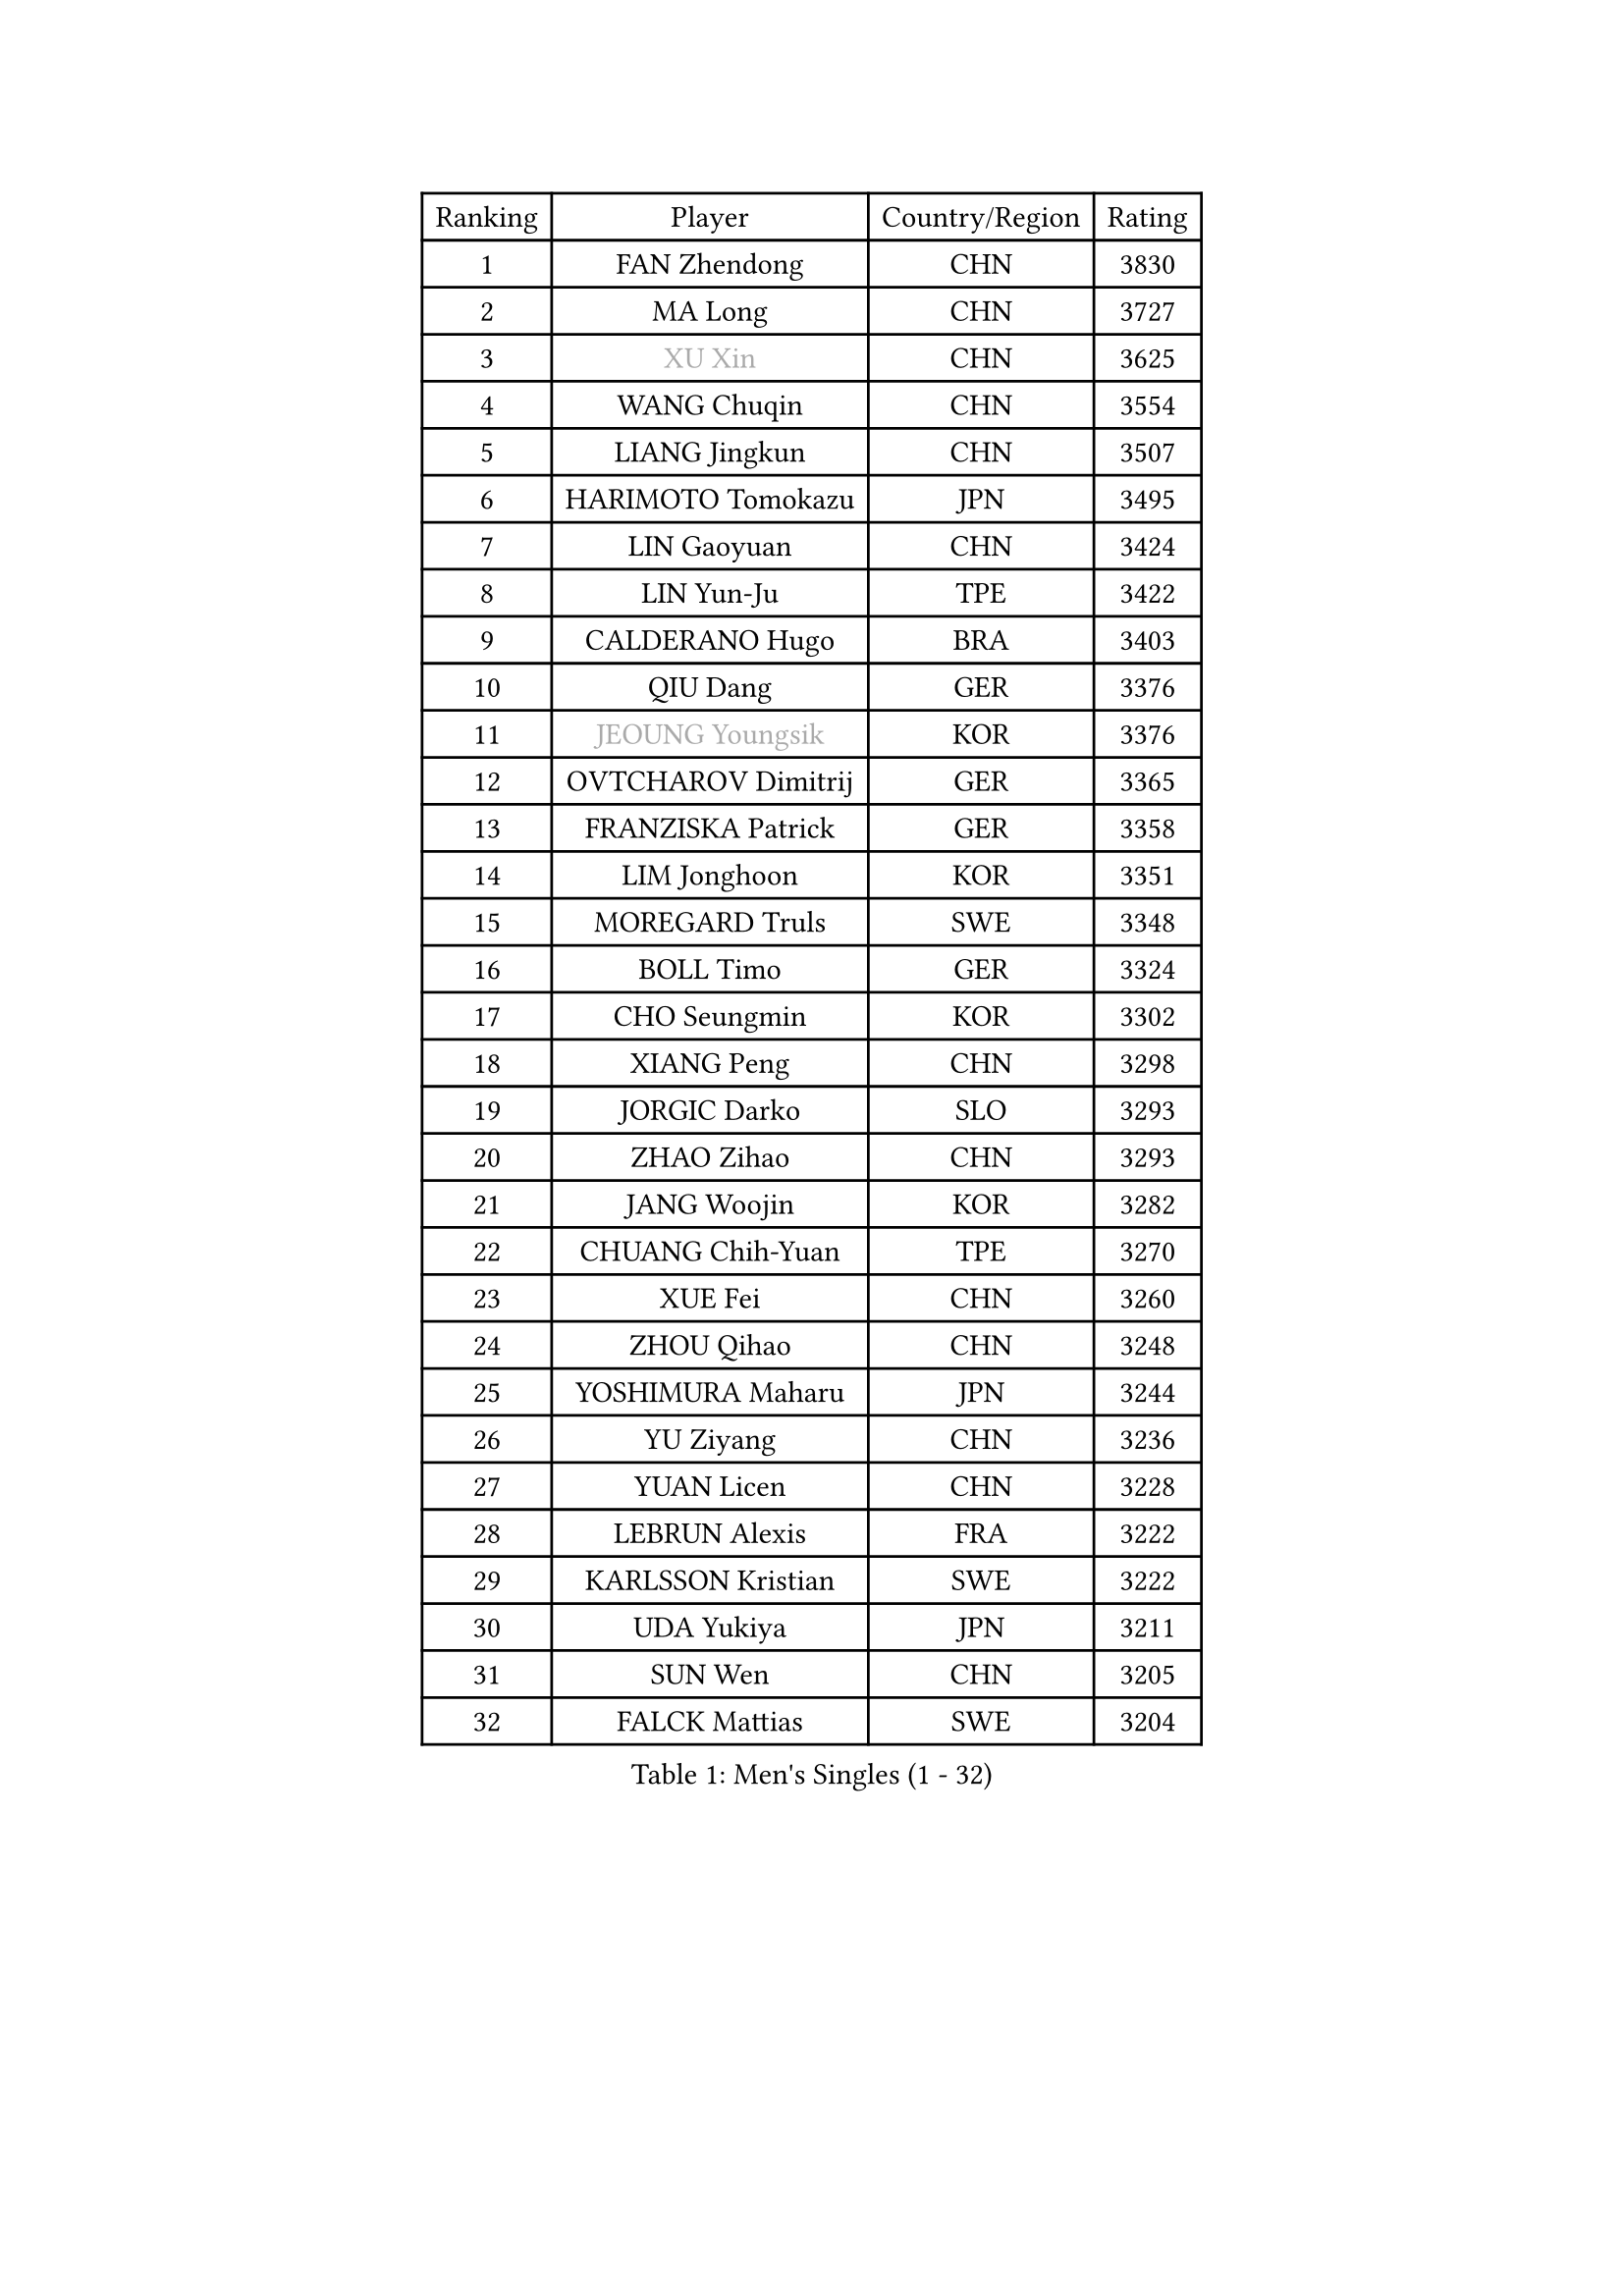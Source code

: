 
#set text(font: ("Courier New", "NSimSun"))
#figure(
  caption: "Men's Singles (1 - 32)",
    table(
      columns: 4,
      [Ranking], [Player], [Country/Region], [Rating],
      [1], [FAN Zhendong], [CHN], [3830],
      [2], [MA Long], [CHN], [3727],
      [3], [#text(gray, "XU Xin")], [CHN], [3625],
      [4], [WANG Chuqin], [CHN], [3554],
      [5], [LIANG Jingkun], [CHN], [3507],
      [6], [HARIMOTO Tomokazu], [JPN], [3495],
      [7], [LIN Gaoyuan], [CHN], [3424],
      [8], [LIN Yun-Ju], [TPE], [3422],
      [9], [CALDERANO Hugo], [BRA], [3403],
      [10], [QIU Dang], [GER], [3376],
      [11], [#text(gray, "JEOUNG Youngsik")], [KOR], [3376],
      [12], [OVTCHAROV Dimitrij], [GER], [3365],
      [13], [FRANZISKA Patrick], [GER], [3358],
      [14], [LIM Jonghoon], [KOR], [3351],
      [15], [MOREGARD Truls], [SWE], [3348],
      [16], [BOLL Timo], [GER], [3324],
      [17], [CHO Seungmin], [KOR], [3302],
      [18], [XIANG Peng], [CHN], [3298],
      [19], [JORGIC Darko], [SLO], [3293],
      [20], [ZHAO Zihao], [CHN], [3293],
      [21], [JANG Woojin], [KOR], [3282],
      [22], [CHUANG Chih-Yuan], [TPE], [3270],
      [23], [XUE Fei], [CHN], [3260],
      [24], [ZHOU Qihao], [CHN], [3248],
      [25], [YOSHIMURA Maharu], [JPN], [3244],
      [26], [YU Ziyang], [CHN], [3236],
      [27], [YUAN Licen], [CHN], [3228],
      [28], [LEBRUN Alexis], [FRA], [3222],
      [29], [KARLSSON Kristian], [SWE], [3222],
      [30], [UDA Yukiya], [JPN], [3211],
      [31], [SUN Wen], [CHN], [3205],
      [32], [FALCK Mattias], [SWE], [3204],
    )
  )#pagebreak()

#set text(font: ("Courier New", "NSimSun"))
#figure(
  caption: "Men's Singles (33 - 64)",
    table(
      columns: 4,
      [Ranking], [Player], [Country/Region], [Rating],
      [33], [LIN Shidong], [CHN], [3198],
      [34], [DUDA Benedikt], [GER], [3190],
      [35], [FREITAS Marcos], [POR], [3190],
      [36], [ARUNA Quadri], [NGR], [3188],
      [37], [LIU Dingshuo], [CHN], [3183],
      [38], [XU Haidong], [CHN], [3177],
      [39], [KALLBERG Anton], [SWE], [3162],
      [40], [ACHANTA Sharath Kamal], [IND], [3160],
      [41], [GACINA Andrej], [CRO], [3160],
      [42], [CHO Daeseong], [KOR], [3159],
      [43], [WANG Yang], [SVK], [3157],
      [44], [FILUS Ruwen], [GER], [3153],
      [45], [XU Yingbin], [CHN], [3150],
      [46], [TOGAMI Shunsuke], [JPN], [3144],
      [47], [DYJAS Jakub], [POL], [3140],
      [48], [PITCHFORD Liam], [ENG], [3139],
      [49], [WALTHER Ricardo], [GER], [3138],
      [50], [APOLONIA Tiago], [POR], [3128],
      [51], [JIN Takuya], [JPN], [3116],
      [52], [#text(gray, "MORIZONO Masataka")], [JPN], [3116],
      [53], [PARK Ganghyeon], [KOR], [3116],
      [54], [#text(gray, "TOKIC Bojan")], [SLO], [3113],
      [55], [OIKAWA Mizuki], [JPN], [3105],
      [56], [JHA Kanak], [USA], [3104],
      [57], [#text(gray, "SHIBAEV Alexander")], [RUS], [3103],
      [58], [ZHOU Kai], [CHN], [3103],
      [59], [GAUZY Simon], [FRA], [3101],
      [60], [GIONIS Panagiotis], [GRE], [3098],
      [61], [TANAKA Yuta], [JPN], [3097],
      [62], [GERALDO Joao], [POR], [3097],
      [63], [AN Jaehyun], [KOR], [3095],
      [64], [LEBRUN Felix], [FRA], [3092],
    )
  )#pagebreak()

#set text(font: ("Courier New", "NSimSun"))
#figure(
  caption: "Men's Singles (65 - 96)",
    table(
      columns: 4,
      [Ranking], [Player], [Country/Region], [Rating],
      [65], [KIZUKURI Yuto], [JPN], [3089],
      [66], [DRINKHALL Paul], [ENG], [3087],
      [67], [LEE Sang Su], [KOR], [3085],
      [68], [GNANASEKARAN Sathiyan], [IND], [3085],
      [69], [WANG Eugene], [CAN], [3079],
      [70], [LIAO Cheng-Ting], [TPE], [3076],
      [71], [NIWA Koki], [JPN], [3075],
      [72], [PERSSON Jon], [SWE], [3069],
      [73], [ASSAR Omar], [EGY], [3063],
      [74], [#text(gray, "KOU Lei")], [UKR], [3062],
      [75], [WONG Chun Ting], [HKG], [3058],
      [76], [ROBLES Alvaro], [ESP], [3038],
      [77], [MENGEL Steffen], [GER], [3034],
      [78], [YOSHIMURA Kazuhiro], [JPN], [3031],
      [79], [SHINOZUKA Hiroto], [JPN], [3031],
      [80], [BADOWSKI Marek], [POL], [3031],
      [81], [GARDOS Robert], [AUT], [3029],
      [82], [#text(gray, "SKACHKOV Kirill")], [RUS], [3025],
      [83], [#text(gray, "MURAMATSU Yuto")], [JPN], [3020],
      [84], [GERASSIMENKO Kirill], [KAZ], [3017],
      [85], [SGOUROPOULOS Ioannis], [GRE], [3016],
      [86], [CASSIN Alexandre], [FRA], [3015],
      [87], [AN Ji Song], [PRK], [3014],
      [88], [LIU Yebo], [CHN], [3011],
      [89], [KANG Dongsoo], [KOR], [3010],
      [90], [CHEN Chien-An], [TPE], [3003],
      [91], [LEBESSON Emmanuel], [FRA], [3000],
      [92], [LAM Siu Hang], [HKG], [2998],
      [93], [ALAMIYAN Noshad], [IRI], [2995],
      [94], [GROTH Jonathan], [DEN], [2993],
      [95], [FLORE Tristan], [FRA], [2992],
      [96], [SAI Linwei], [CHN], [2991],
    )
  )#pagebreak()

#set text(font: ("Courier New", "NSimSun"))
#figure(
  caption: "Men's Singles (97 - 128)",
    table(
      columns: 4,
      [Ranking], [Player], [Country/Region], [Rating],
      [97], [NUYTINCK Cedric], [BEL], [2988],
      [98], [#text(gray, "SIDORENKO Vladimir")], [RUS], [2983],
      [99], [LEVENKO Andreas], [AUT], [2982],
      [100], [SIRUCEK Pavel], [CZE], [2981],
      [101], [ALLEGRO Martin], [BEL], [2979],
      [102], [HACHARD Antoine], [FRA], [2975],
      [103], [WU Jiaji], [DOM], [2973],
      [104], [CARVALHO Diogo], [POR], [2971],
      [105], [NIU Guankai], [CHN], [2971],
      [106], [PARK Chan-Hyeok], [KOR], [2970],
      [107], [#text(gray, "ZHANG Yudong")], [CHN], [2966],
      [108], [HABESOHN Daniel], [AUT], [2964],
      [109], [SIPOS Rares], [ROU], [2963],
      [110], [ALAMIAN Nima], [IRI], [2959],
      [111], [BRODD Viktor], [SWE], [2959],
      [112], [PUCAR Tomislav], [CRO], [2956],
      [113], [ORT Kilian], [GER], [2955],
      [114], [#text(gray, "STEGER Bastian")], [GER], [2954],
      [115], [#text(gray, "KIM Donghyun")], [KOR], [2948],
      [116], [BOBOCICA Mihai], [ITA], [2943],
      [117], [AFANADOR Brian], [PUR], [2942],
      [118], [TSUBOI Gustavo], [BRA], [2936],
      [119], [MENG Fanbo], [GER], [2930],
      [120], [CHEN Yuanyu], [CHN], [2929],
      [121], [#text(gray, "GREBNEV Maksim")], [RUS], [2928],
      [122], [OLAH Benedek], [FIN], [2928],
      [123], [ISHIY Vitor], [BRA], [2925],
      [124], [SONE Kakeru], [JPN], [2925],
      [125], [#text(gray, "KATSMAN Lev")], [RUS], [2923],
      [126], [#text(gray, "SALIFOU Abdel-Kader")], [FRA], [2922],
      [127], [JARVIS Tom], [ENG], [2921],
      [128], [ZELJKO Filip], [CRO], [2921],
    )
  )